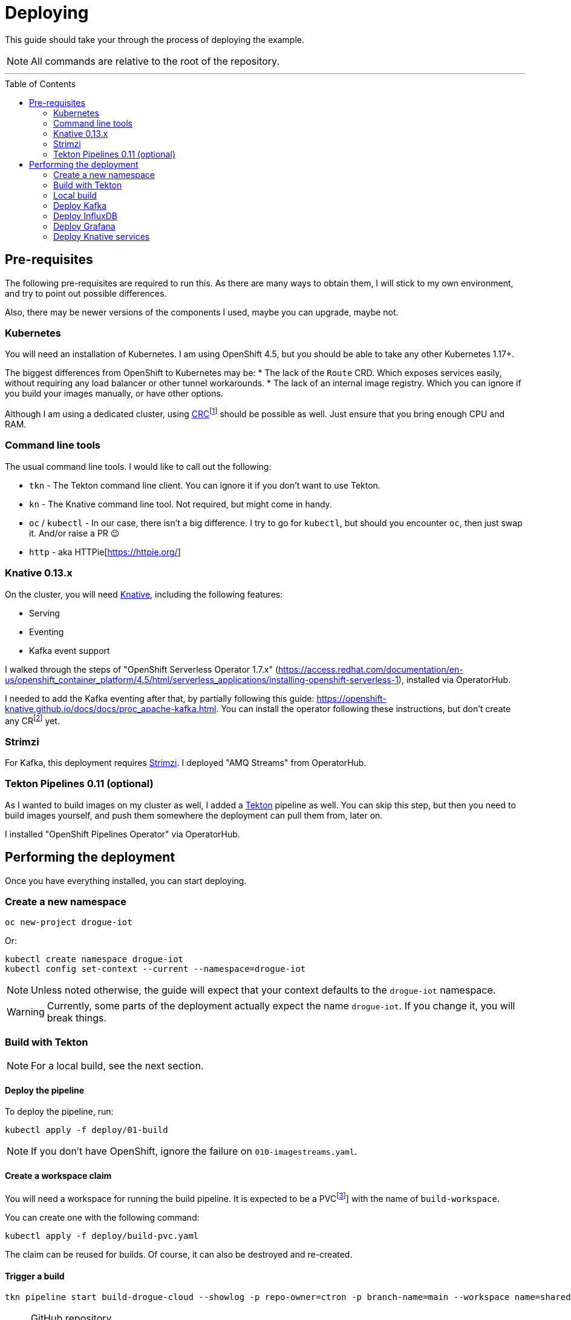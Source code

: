 :icons: font

ifdef::env-github[]
:tip-caption: :bulb:
:note-caption: :information_source:
:important-caption: :heavy_exclamation_mark:
:caution-caption: :fire:
:warning-caption: :warning:
endif::[]

:toc:
:toc-placement!:

= Deploying

This guide should take your through the process of deploying the example.

NOTE: All commands are relative to the root of the repository.

'''

toc::[]

== Pre-requisites

The following pre-requisites are required to run this. As there are many ways to obtain them, I will stick to my
own environment, and try to point out possible differences.

Also, there may be newer versions of the components I used, maybe you can upgrade, maybe not.

=== Kubernetes

You will need an installation of Kubernetes. I am using OpenShift 4.5, but you should be able to take any other
Kubernetes 1.17+.

The biggest differences from OpenShift to Kubernetes may be:
* The lack of the `Route` CRD. Which exposes services easily, without requiring any load balancer or other tunnel workarounds.
* The lack of an internal image registry. Which you can ignore if you build your images manually, or have other options.

Although I am using a dedicated cluster, using
https://developers.redhat.com/products/codeready-containers/overview[CRC]footnote:[CodeReady Containers, OpenShift in a local VM]
should be possible as well. Just ensure that you bring enough CPU and RAM.

=== Command line tools

The usual command line tools. I would like to call out the following:

* `tkn` - The Tekton command line client. You can ignore it if you don't want to use Tekton.
* `kn` - The Knative command line tool. Not required, but might come in handy.
* `oc` / `kubectl` - In our case, there isn't a big difference. I try to go for `kubectl`, but should
you encounter `oc`, then just swap it. And/or raise a PR 😉
* `http` - aka HTTPie[https://httpie.org/]

=== Knative 0.13.x

On the cluster, you will need https://knative.dev/[Knative], including the following features:

* Serving
* Eventing
* Kafka event support

I walked through the steps of "OpenShift Serverless Operator 1.7.x" (https://access.redhat.com/documentation/en-us/openshift_container_platform/4.5/html/serverless_applications/installing-openshift-serverless-1),
installed via OperatorHub.

I needed to add the Kafka eventing after that, by partially following this guide: https://openshift-knative.github.io/docs/docs/proc_apache-kafka.html.
You can install the operator following these instructions, but don't create any CRfootnote:[custom resource] yet.

=== Strimzi

For Kafka, this deployment requires https://strimzi.io/[Strimzi]. I deployed "AMQ Streams" from OperatorHub.

=== Tekton Pipelines 0.11 (optional)

As I wanted to build images on my cluster as well, I added a https://tekton.dev[Tekton] pipeline as well.
You can skip this step, but then you need to build images yourself, and push them somewhere the deployment
can pull them from, later on.

I installed "OpenShift Pipelines Operator" via OperatorHub.

== Performing the deployment

Once you have everything installed, you can start deploying.

=== Create a new namespace

----
oc new-project drogue-iot
----

Or:

----
kubectl create namespace drogue-iot
kubectl config set-context --current --namespace=drogue-iot
----

NOTE: Unless noted otherwise, the guide will expect that your context defaults to the `drogue-iot` namespace.

WARNING: Currently, some parts of the deployment actually expect the name `drogue-iot`. If you change it, you will
break things.

=== Build with Tekton

NOTE: For a local build, see the next section.

==== Deploy the pipeline

To deploy the pipeline, run:

    kubectl apply -f deploy/01-build

NOTE: If you don't have OpenShift, ignore the failure on `010-imagestreams.yaml`.

==== Create a workspace claim

You will need a workspace for running the build pipeline. It is expected to be a PVCfootnote:[persistent volume claim]]
with the name of `build-workspace`.

You can create one with the following command:

    kubectl apply -f deploy/build-pvc.yaml

The claim can be reused for builds. Of course, it can also be destroyed and re-created.

==== Trigger a build

----
tkn pipeline start build-drogue-cloud --showlog -p repo-owner=ctron -p branch-name=main --workspace name=shared-data,claimName=build-workspace
----

[NOTE]
====
.GitHub repository
The previous build assumes you re-use this exact repository to perform the build. Of course, you can also fork
the repository and use `-p repo-owner=your-user` in the previous command.
====

[NOTE]
====
.Internal image registry
By default, this pushes to the OpenShift internal registry. You can override the target registry using
`-p image-registry=my-target`. However, you probably will need to attach push credentials using tekton as well.
====

=== Local build

If you don't want to use build pipelines, you can run the following command:

----
make CONTAINER_REGISTRY=quay.io/my-user
----

This will push the following images, be sure to grant access to them (aka make them public):

* `http-endpoint`
* `influxdb-pusher`

=== Deploy Kafka

This deploys a Kafka cluster and creates the Kafka channel capability.

[NOTE]
====
The following command operates on the namespace `knative-eventing`. The namespace is specified in the YAML file.
So be careful here when use `kubectl` with `-n`.
====

----
kubectl apply -f deploy/02-deploy/01-kafka
----

=== Deploy InfluxDB

Simply execute the following:

----
kubectl apply -f deploy/02-deploy/02-influxdb
----

=== Deploy Grafana

Simply execute the following:

----
kubectl apply -f deploy/02-deploy/03-dashboard
----

Credentials: `admin` / `admin123456`

=== Deploy Knative services

Depending on your environment, you need to fix the source of your images. Check the files
`deploy/02-deploy/04-knative/pass:[*]-Service-pass:[*].yaml` and adapt the `image` field.

Then execute the following:

----
kubectl apply -f deploy/02-deploy/04-knative
----
